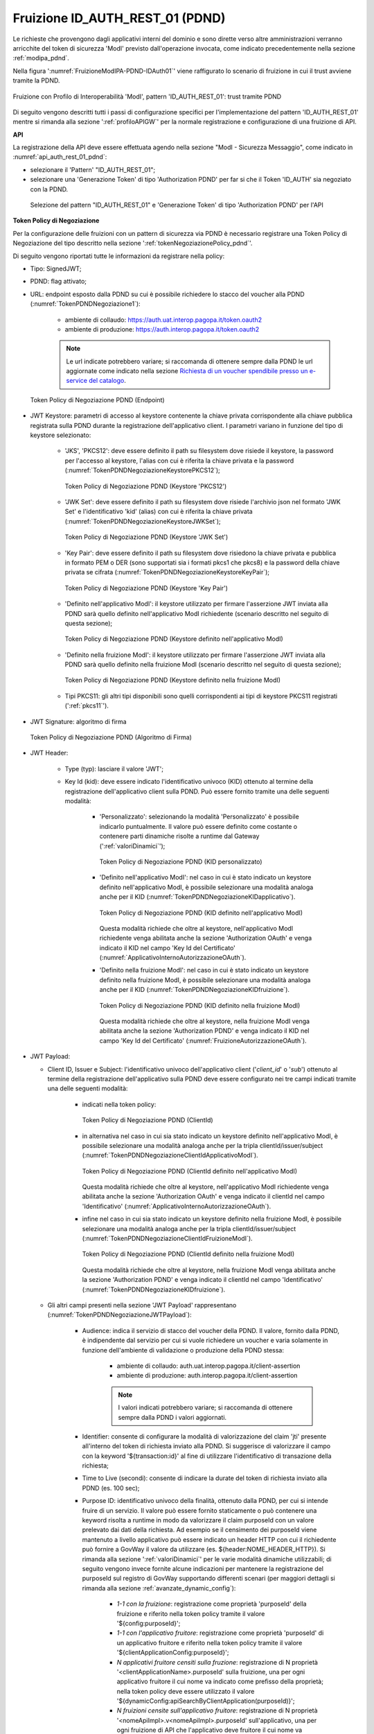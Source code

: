 .. _modipa_pdnd_fruizione:

Fruizione ID_AUTH_REST_01 (PDND)
---------------------------------

Le richieste che provengono dagli applicativi interni del dominio e sono dirette verso altre amministrazioni verranno arricchite del token di sicurezza 'ModI' previsto dall'operazione invocata, come indicato precedentemente nella sezione :ref:`modipa_pdnd`. 

Nella figura ':numref:`FruizioneModIPA-PDND-IDAuth01`' viene raffigurato lo scenario di fruizione in cui il trust avviene tramite la PDND.

.. figure:: ../../../../_figure_console/FruizioneModIPA_PDND_IDAuth01.jpg
    :scale: 70%
    :align: center
    :name: FruizioneModIPA-PDND-IDAuth01

    Fruizione con Profilo di Interoperabilità 'ModI', pattern 'ID_AUTH_REST_01': trust tramite PDND

Di seguito vengono descritti tutti i passi di configurazione specifici per l'implementazione del pattern 'ID_AUTH_REST_01' mentre si rimanda alla sezione ':ref:`profiloAPIGW`' per la normale registrazione e configurazione di una fruizione di API.

**API**

La registrazione della API deve essere effettuata agendo nella sezione "ModI - Sicurezza Messaggio", come indicato in :numref:`api_auth_rest_01_pdnd`:

- selezionare il 'Pattern' "ID_AUTH_REST_01";
- selezionare una 'Generazione Token' di tipo 'Authorization PDND' per far si che il Token 'ID_AUTH' sia negoziato con la PDND.
 

.. figure:: ../../../../_figure_console/modipa_api_auth_rest_01_pdnd.png
    :scale: 50%
    :name: api_auth_rest_01_pdnd

    Selezione del pattern "ID_AUTH_REST_01" e 'Generazione Token' di tipo 'Authorization PDND' per l'API

**Token Policy di Negoziazione**

Per la configurazione delle fruizioni con un pattern di sicurezza via PDND è necessario registrare una Token Policy di Negoziazione del tipo descritto nella sezione ':ref:`tokenNegoziazionePolicy_pdnd`'. 

Di seguito vengono riportati tutte le informazioni da registrare nella policy:

- Tipo: SignedJWT;

- PDND: flag attivato;

- URL: endpoint esposto dalla PDND su cui è possibile richiedere lo stacco del voucher alla PDND (:numref:`TokenPDNDNegoziazione1`):

	- ambiente di collaudo: https://auth.uat.interop.pagopa.it/token.oauth2
	- ambiente di produzione: https://auth.interop.pagopa.it/token.oauth2

        .. note::
	
	      Le url indicate potrebbero variare; si raccomanda di ottenere sempre dalla PDND le url aggiornate come indicato nella sezione `Richiesta di un voucher spendibile presso un e-service del catalogo <https://docs.pagopa.it/interoperabilita-1/manuale-operativo/utilizzare-i-voucher#richiesta-di-un-voucher-spendibile-presso-un-e-service-del-catalogo>`_.

  .. figure:: ../../../../_figure_console/TokenPDNDNegoziazione1.png
    :scale: 50%
    :align: center
    :name: TokenPDNDNegoziazione1

    Token Policy di Negoziazione PDND (Endpoint)

- JWT Keystore: parametri di accesso al keystore contenente la chiave privata corrispondente alla chiave pubblica registrata sulla PDND durante la registrazione dell'applicativo client. I parametri variano in funzione del tipo di keystore selezionato:

	- 'JKS', 'PKCS12': deve essere definito il path su filesystem dove risiede il keystore, la password per l'accesso al keystore, l'alias con cui è riferita la chiave privata e la password (:numref:`TokenPDNDNegoziazioneKeystorePKCS12`);

          .. figure:: ../../../../_figure_console/TokenPDNDNegoziazioneKeystorePKCS12.png
            :scale: 60%
            :align: center
            :name: TokenPDNDNegoziazioneKeystorePKCS12

            Token Policy di Negoziazione PDND (Keystore 'PKCS12')

	- 'JWK Set': deve essere definito il path su filesystem dove risiede l'archivio json nel formato 'JWK Set' e l'identificativo 'kid' (alias) con cui è riferita la chiave privata (:numref:`TokenPDNDNegoziazioneKeystoreJWKSet`);

          .. figure:: ../../../../_figure_console/TokenPDNDNegoziazioneKeystoreJWKSet.png
            :scale: 60%
            :align: center
            :name: TokenPDNDNegoziazioneKeystoreJWKSet

            Token Policy di Negoziazione PDND (Keystore 'JWK Set')

	- 'Key Pair': deve essere definito il path su filesystem dove risiedono la chiave privata e pubblica in formato PEM o DER (sono supportati sia i formati pkcs1 che pkcs8) e la password della chiave privata se cifrata (:numref:`TokenPDNDNegoziazioneKeystoreKeyPair`);

          .. figure:: ../../../../_figure_console/TokenPDNDNegoziazioneKeystoreKeyPair.png
            :scale: 60%
            :align: center
            :name: TokenPDNDNegoziazioneKeystoreKeyPair

            Token Policy di Negoziazione PDND (Keystore 'Key Pair')

	- 'Definito nell'applicativo ModI': il keystore utilizzato per firmare l'asserzione JWT inviata alla PDND sarà quello definito nell'applicativo ModI richiedente (scenario descritto nel seguito di questa sezione);

          .. figure:: ../../../../_figure_console/TokenPDNDNegoziazioneKeystoreApplicativoModI.png
            :scale: 60%
            :align: center
            :name: TokenPDNDNegoziazioneKeystoreApplicativoModI

            Token Policy di Negoziazione PDND (Keystore definito nell'applicativo ModI)

	- 'Definito nella fruizione ModI': il keystore utilizzato per firmare l'asserzione JWT inviata alla PDND sarà quello definito nella fruizione ModI (scenario descritto nel seguito di questa sezione);

          .. figure:: ../../../../_figure_console/TokenPDNDNegoziazioneKeystoreFruizioneModI.png
            :scale: 60%
            :align: center
            :name: TokenPDNDNegoziazioneKeystoreFruizioneModI

            Token Policy di Negoziazione PDND (Keystore definito nella fruizione ModI)

	- Tipi PKCS11: gli altri tipi disponibili sono quelli corrispondenti ai tipi di keystore PKCS11 registrati (':ref:`pkcs11`').

- JWT Signature: algoritmo di firma

  .. figure:: ../../../../_figure_console/TokenPDNDNegoziazioneFirma.png
    :scale: 50%
    :align: center
    :name: TokenPDNDNegoziazioneFirma

    Token Policy di Negoziazione PDND (Algoritmo di Firma)

- JWT Header: 

	- Type (typ): lasciare il valore 'JWT';

	- Key Id (kid): deve essere indicato l'identificativo univoco (KID) ottenuto al termine della registrazione dell'applicativo client sulla PDND. Può essere fornito tramite una delle seguenti modalità:

		- 'Personalizzato': selezionando la modalità 'Personalizzato' è possibile indicarlo puntualmente. Il valore può essere definito come costante o contenere parti dinamiche risolte a runtime dal Gateway (':ref:`valoriDinamici`');

                  .. figure:: ../../../../_figure_console/TokenPDNDNegoziazioneKIDpersonalizzato.png
                    :scale: 60%
                    :align: center
                    :name: TokenPDNDNegoziazioneKIDpersonalizzato

                    Token Policy di Negoziazione PDND (KID personalizzato)

		- 'Definito nell'applicativo ModI': nel caso in cui è stato indicato un keystore definito nell'applicativo ModI, è possibile selezionare una modalità analoga anche per il KID (:numref:`TokenPDNDNegoziazioneKIDapplicativo`).

                  .. figure:: ../../../../_figure_console/TokenPDNDNegoziazioneKIDapplicativo.png
                    :scale: 60%
                    :align: center
                    :name: TokenPDNDNegoziazioneKIDapplicativo

                    Token Policy di Negoziazione PDND (KID definito nell'applicativo ModI)

                  Questa modalità richiede che oltre al keystore, nell'applicativo ModI richiedente venga abilitata anche la sezione 'Authorization OAuth' e venga indicato il KID nel campo 'Key Id del Certificato' (:numref:`ApplicativoInternoAutorizzazioneOAuth`).

		- 'Definito nella fruizione ModI': nel caso in cui è stato indicato un keystore definito nella fruizione ModI, è possibile selezionare una modalità analoga anche per il KID (:numref:`TokenPDNDNegoziazioneKIDfruizione`).

                  .. figure:: ../../../../_figure_console/TokenPDNDNegoziazioneKIDfruizione.png
                    :scale: 60%
                    :align: center
                    :name: TokenPDNDNegoziazioneKIDfruizione

                    Token Policy di Negoziazione PDND (KID definito nella fruizione ModI)

                  Questa modalità richiede che oltre al keystore, nella fruizione ModI venga abilitata anche la sezione 'Authorization PDND' e venga indicato il KID nel campo 'Key Id del Certificato' (:numref:`FruizioneAutorizzazioneOAuth`). 

- JWT Payload:

  - Client ID, Issuer e Subject: l'identificativo univoco dell'applicativo client ('*client_id*' o '*sub*') ottenuto al termine della registrazione dell'applicativo sulla PDND deve essere configurato nei tre campi indicati tramite una delle seguenti modalità:

	- indicati nella token policy:

          .. figure:: ../../../../_figure_console/TokenPDNDNegoziazioneClientId.png
            :scale: 60%
            :align: center
            :name: TokenPDNDNegoziazioneClientId

            Token Policy di Negoziazione PDND (ClientId)

	- in alternativa nel caso in cui sia stato indicato un keystore definito nell'applicativo ModI, è possibile selezionare una modalità analoga anche per la tripla clientId/issuer/subject (:numref:`TokenPDNDNegoziazioneClientIdApplicativoModI`).

          .. figure:: ../../../../_figure_console/TokenPDNDNegoziazioneClientIdApplicativoModI.png
            :scale: 60%
            :align: center
            :name: TokenPDNDNegoziazioneClientIdApplicativoModI

            Token Policy di Negoziazione PDND (ClientId definito nell'applicativo ModI)

          Questa modalità richiede che oltre al keystore, nell'applicativo ModI richiedente venga abilitata anche la sezione 'Authorization OAuth' e venga indicato il clientId nel campo 'Identificativo' (:numref:`ApplicativoInternoAutorizzazioneOAuth`).

	- infine nel caso in cui sia stato indicato un keystore definito nella fruizione ModI, è possibile selezionare una modalità analoga anche per la tripla clientId/issuer/subject (:numref:`TokenPDNDNegoziazioneClientIdFruizioneModI`).

          .. figure:: ../../../../_figure_console/TokenPDNDNegoziazioneClientIdFruizioneModI.png
            :scale: 60%
            :align: center
            :name: TokenPDNDNegoziazioneClientIdFruizioneModI

            Token Policy di Negoziazione PDND (ClientId definito nella fruizione ModI)

          Questa modalità richiede che oltre al keystore, nella fruizione ModI venga abilitata anche la sezione 'Authorization PDND' e venga indicato il clientId nel campo 'Identificativo' (:numref:`TokenPDNDNegoziazioneKIDfruizione`).

  - Gli altri campi presenti nella sezione 'JWT Payload' rappresentano (:numref:`TokenPDNDNegoziazioneJWTPayload`):

	- Audience: indica il servizio di stacco del voucher della PDND. Il valore, fornito dalla PDND, è indipendente dal servizio per cui si vuole richiedere un voucher e varia solamente in funzione dell'ambiente di validazione o produzione della PDND stessa:

		- ambiente di collaudo: auth.uat.interop.pagopa.it/client-assertion
		- ambiente di produzione: auth.interop.pagopa.it/client-assertion

	        .. note::
	
		      I valori indicati potrebbero variare; si raccomanda di ottenere sempre dalla PDND i valori aggiornati.

	- Identifier: consente di configurare la modalità di valorizzazione del claim 'jti' presente all'interno del token di richiesta inviato alla PDND. Si suggerisce di valorizzare il campo con la keyword '${transaction:id}' al fine di utilizzare l'identificativo di transazione della richiesta;

	- Time to Live (secondi): consente di indicare la durate del token di richiesta inviato alla PDND (es. 100 sec);

	- Purpose ID: identificativo univoco della finalità, ottenuto dalla PDND, per cui si intende fruire di un servizio. Il valore può essere fornito staticamente o può contenere una keyword risolta a runtime in modo da valorizzare il claim purposeId con un valore prelevato dai dati della richiesta. Ad esempio se il censimento dei purposeId viene mantenuto a livello applicativo può essere indicato un header HTTP con cui il richiedente può fornire a GovWay il valore da utilizzare (es. ${header:NOME_HEADER_HTTP}). Si rimanda alla sezione ':ref:`valoriDinamici`' per le varie modalità dinamiche utilizzabili; di seguito vengono invece fornite alcune indicazioni per mantenere la registrazione del purposeId sul registro di GovWay supportando differenti scenari (per maggiori dettagli si rimanda alla sezione :ref:`avanzate_dynamic_config`): 

		- *1-1 con la fruizione*: registrazione come proprietà 'purposeId' della fruizione e riferito nella token policy tramite il valore '${config:purposeId}';
		- *1-1 con l'applicativo fruitore*: registrazione come proprietà 'purposeId' di un applicativo fruitore e riferito nella token policy tramite il valore '${clientApplicationConfig:purposeId}';
		- *N applicativi fruitore censiti sulla fruzione*:  registrazione di N proprietà '<clientApplicationName>.purposeId' sulla fruizione, una per ogni applicativo fruitore il cui nome va indicato come prefisso della proprietà; nella token policy deve essere utilizzato il valore '${dynamicConfig:apiSearchByClientApplication(purposeId)}';
		- *N fruizioni censite sull'applicativo fruitore*:  registrazione di N proprietà '<nomeApiImpl>.v<nomeApiImpl>.purposeId' sull'applicativo, una per ogni fruizione di API che l'applicativo deve fruitore il cui nome va indicato come prefisso della proprietà; nella token policy deve essere utilizzato il valore '${dynamicConfig:clientApplicationSearch(purposeId)}'.

	- Informazioni Sessione: consente di valorizzare il claim 'sessionInfo' previsto dalla PDND. La valorizzazione può essere statica o formata da parti dinamiche risolte a runtime dal Gateway (per maggiori dettagli :ref:`valoriDinamici`).

    .. figure:: ../../../../_figure_console/TokenPDNDNegoziazioneJWTPayload.png
      :scale: 60%
      :align: center
      :name: TokenPDNDNegoziazioneJWTPayload

      Token Policy di Negoziazione PDND (JWT Payload)

- Dati Richiesta:

	- Resource: indicare l'audience/url del servizio per cui si vuole richiedere un voucher;

	- Client ID: indicare il medesimo valore inserito nel campo 'Client ID' della sezione 'JWT Payload';

  .. figure:: ../../../../_figure_console/TokenPDNDNegoziazioneDatiRichiesta.png
    :scale: 60%
    :align: center
    :name: TokenPDNDNegoziazioneDatiRichiesta

    Token Policy di Negoziazione PDND (DatiRichiesta)

  Per quanto concerne il campo 'Client ID', nel caso in cui sia stato indicato un keystore definito nell'applicativo ModI, è possibile selezionare una modalità analoga anche per il campo 'Client ID' (:numref:`TokenPDNDNegoziazioneDatiRichiestaApplicativoModI`).

  .. figure:: ../../../../_figure_console/TokenPDNDNegoziazioneDatiRichiestaApplicativoModI.png
    :scale: 60%
    :align: center
    :name: TokenPDNDNegoziazioneDatiRichiestaApplicativoModI

    Token Policy di Negoziazione PDND (DatiRichiesta, ClientId definito nell'applicativo ModI)

  Nel caso invece in cui sia stato indicato un keystore definito nella fruizione ModI, è possibile selezionare una modalità analoga anche per il campo 'Client ID' (:numref:`TokenPDNDNegoziazioneDatiRichiestaFruizioneModI`).

  .. figure:: ../../../../_figure_console/TokenPDNDNegoziazioneDatiRichiestaFruizioneModI.png
    :scale: 60%
    :align: center
    :name: TokenPDNDNegoziazioneDatiRichiestaFruizioneModI

    Token Policy di Negoziazione PDND (DatiRichiesta, ClientId definito nella fruizione ModI)



**Fruizione**

Una volta effettuata la registrazione della Token Policy, per utilizzarla in una fruizione è sufficiente associarla al connettore della fruizione come descritto nella sezione :ref:`avanzate_connettori_tokenPolicy` e mostrato nella figura :numref:`fruizione_auth_rest_01_pdnd`.

.. figure:: ../../../../_figure_console/modipa_fruizione_auth_rest_01_pdnd.png
    :scale: 50%
    :name: fruizione_auth_rest_01_pdnd

    Fruizione con pattern "ID_AUTH_REST_01" e 'Generazione Token' di tipo 'Authorization PDND'

Nel caso sia stata configurata l'opzione 'definito nella fruizione ModI' per il keystore, il KID o l'identificativo client nella token policy di negoziazione selezionata è possibile configurare tali parametri nella sezione 'ModI - Authorization PDND' come mostrato nella figura :numref:`FruizioneAutorizzazioneOAuth`.

.. figure:: ../../../../_figure_console/FruizioneAutorizzazioneOAuth.png
    :scale: 50%
    :name: FruizioneAutorizzazioneOAuth

    Fruizione con pattern "ID_AUTH_REST_01" e 'Generazione Token' di tipo 'Authorization PDND'

Maggiori dettagli sulla configurazione del keystore nella fruizione vengono forniti nella sezione ':ref:`modipa_sicurezza_avanzate_fruizione_keystore`'.


**Applicativo Client**

La registrazione dell'applicativo avviene come già descritto nella sez. :ref:`applicativo`. 

Le ulteriori configurazioni descritte di seguito sono necessarie solamente se si intende associare all'applicativo richiedente il keystore utilizzato per la firma del token di sicurezza. Non sono invece necessari ulteriori passi di configurazione se il keystore viene definito nella fruizione e si rimanda alla sezione ':ref:`modipa_sicurezza_avanzate_fruizione_keystore`' per ulteriori dettagli di questo scenario.

In questo contesto sarà necessario specificare il dominio "Interno" dell'applicativo e procedere all'inserimento dei dati nel form "ModI - Sicurezza Messaggio - KeyStore" (:numref:`modi_applicativo_interno_fig`).

.. figure:: ../../../../_figure_console/modipa_applicativo_interno.png
 :scale: 60%
 :name: modi_applicativo_interno_fig

 Dati ModI relativi ad un applicativo interno

I dati da inserire definiscono il keystore contenente la coppia di chiavi utilizzata per firmare i token di sicurezza:

    + *Modalità*: il keystore può essere fornito tramite differenti modalità

	- 'File System': deve essere fornito il *Path* assoluto su file system del keystore;

	- 'Archivio': viene effettuato l'upload del keystore;

	- 'HSM': consente di selezionare uno dei tipi di keystore PKCS11 registrati (':ref:`pkcs11`');

    + *Tipo*: il formato del keystore:
	
	- 'JKS' o 'PKCS12' (disponibile con modalità 'File System' e 'Archivio'): viene richiesta la definizione della password per l'accesso al keystore nel campo *Password*, l'alias con cui è riferita la chiave privata nel keystore nel campo *Alias Chiave Privata* e la password della chiave privata nel campo *Password Chiave Privata*;

	- 'JWK Set' (disponibile con modalità 'File System'): deve essere definito il path su filesystem dove risiede l'archivio json nel formato 'JWK Set' e l'identificativo 'kid' (alias) con cui è riferita la chiave privata nel campo *Alias Chiave Privata*;

	- 'Key Pair' (disponibile con modalità 'File System'): deve essere definito il path su filesystem dove risiedono la chiave privata e pubblica in formato PEM o DER (sono supportati sia i formati pkcs1 che pkcs8) e la password della chiave privata se cifrata nel campo *Password Chiave Privata*;

	- Tipi PKCS11 (disponibile con modalità 'HSM'): i tipi disponibili sono quelli corrispondenti ai tipi di keystore PKCS11 registrati (':ref:`pkcs11`').

    + *Certificato*: nel caso di modalità 'File System', con tipi di keystore 'JKS' o 'PKCS12', o nel caso di modalità 'HSM' consente di caricare il certificato corrispondente alla chiave privata del keystore. Il Certificato, altrimenti disponibile solamente a runtime sui nodi run di GovWay, viene utilizzato sia per motivi di ricerche filtrate sulla console che per consentire l'identificazione dell'applicativo su API erogate da altri soggetti di dominio interno in un contesto MultiTenant (':ref:`console_multitenant`').


Oltre ai dati che definiscono il keystore, nella sezione 'Authorization OAuth', è possibile definire aspetti che riguardano il KID o l'identificativo client da inserire nella richiesta del voucher alla PDND nel caso sia stata configurata l'opzione 'definito nell'applicativo ModI' nella token policy di negoziazione per i suddetti campi, come mostrato nella figura :numref:`ApplicativoInternoAutorizzazioneOAuth`.

.. figure:: ../../../../_figure_console/ApplicativoInternoAutorizzazioneOAuth.png
    :scale: 60%
    :align: center
    :name: ApplicativoInternoAutorizzazioneOAuth

    Dati Autorizzazione OAuth relativi ad un applicativo interno




